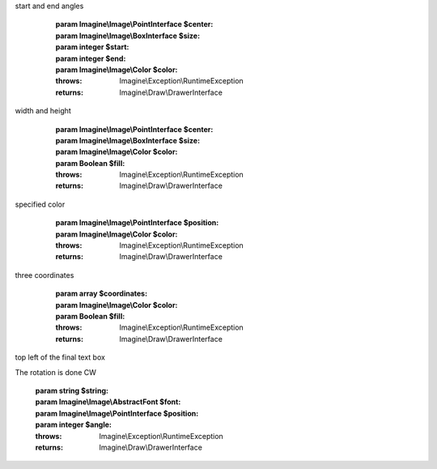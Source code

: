 .. php:namespace:: Imagine\Draw

.. php:interface:: DrawerInterface

   .. php:method:: DrawerInterface::arc()

      Draws an arc on a starting at a given x, y coordinates under a given
start and end angles

      :param Imagine\\Image\\PointInterface $center:
      :param Imagine\\Image\\BoxInterface $size:
      :param integer $start:
      :param integer $end:
      :param Imagine\\Image\\Color $color:

      :throws: Imagine\\Exception\\RuntimeException

      :returns: Imagine\\Draw\\DrawerInterface

   .. php:method:: DrawerInterface::chord()

      Same as arc, but also connects end points with a straight line

      :param Imagine\\Image\\PointInterface $center:
      :param Imagine\\Image\\BoxInterface $size:
      :param integer $start:
      :param integer $end:
      :param Imagine\\Image\\Color $color:
      :param Boolean $fill:

      :throws: Imagine\\Exception\\RuntimeException

      :returns: Imagine\\Draw\\DrawerInterface

   .. php:method:: DrawerInterface::ellipse()

      Draws and ellipse with center at the given x, y coordinates, and given
width and height

      :param Imagine\\Image\\PointInterface $center:
      :param Imagine\\Image\\BoxInterface $size:
      :param Imagine\\Image\\Color $color:
      :param Boolean $fill:

      :throws: Imagine\\Exception\\RuntimeException

      :returns: Imagine\\Draw\\DrawerInterface

   .. php:method:: DrawerInterface::line()

      Draws a line from start(x, y) to end(x, y) coordinates

      :param Imagine\\Image\\PointInterface $start:
      :param Imagine\\Image\\PointInterface $end:
      :param Imagine\\Image\\Color $outline:

      :returns: Imagine\\Draw\\DrawerInterface

   .. php:method:: DrawerInterface::pieSlice()

      Same as arc, but connects end points and the center

      :param Imagine\\Image\\PointInterface $center:
      :param Imagine\\Image\\BoxInterface $size:
      :param integer $start:
      :param integer $end:
      :param Imagine\\Image\\Color $color:
      :param Boolean $fill:

      :throws: Imagine\\Exception\\RuntimeException

      :returns: Imagine\\Draw\\DrawerInterface

   .. php:method:: DrawerInterface::dot()

      Places a one pixel point at specific coordinates and fills it with
specified color

      :param Imagine\\Image\\PointInterface $position:
      :param Imagine\\Image\\Color $color:

      :throws: Imagine\\Exception\\RuntimeException

      :returns: Imagine\\Draw\\DrawerInterface

   .. php:method:: DrawerInterface::polygon()

      Draws a polygon using array of x, y coordinates. Must contain at least
three coordinates

      :param array $coordinates:
      :param Imagine\\Image\\Color $color:
      :param Boolean $fill:

      :throws: Imagine\\Exception\\RuntimeException

      :returns: Imagine\\Draw\\DrawerInterface

   .. php:method:: DrawerInterface::text()

      Annotates image with specified text at a given position starting on the
top left of the final text box

The rotation is done CW

      :param string $string:
      :param Imagine\\Image\\AbstractFont $font:
      :param Imagine\\Image\\PointInterface $position:
      :param integer $angle:

      :throws: Imagine\\Exception\\RuntimeException

      :returns: Imagine\\Draw\\DrawerInterface